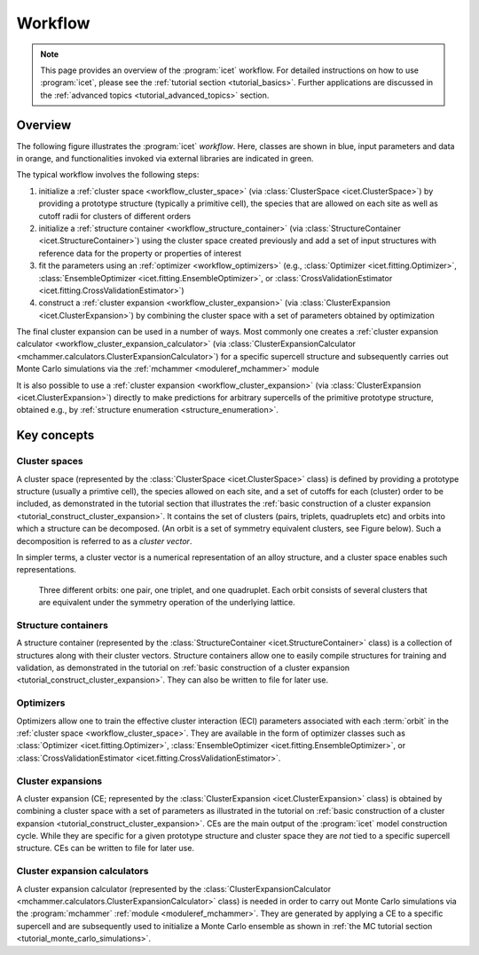 .. _workflow:
.. index:: Workflow

.. raw:: html

    <style> .orange {color:orange} </style>
    <style> .blue {color:CornflowerBlue} </style>
    <style> .green {color:darkgreen} </style>

.. role:: orange
.. role:: blue
.. role:: green


Workflow
********

.. note::

    This page provides an overview of the :program:`icet` workflow. For detailed
    instructions on how to use :program:`icet`, please see the :ref:`tutorial
    section <tutorial_basics>`. Further applications are discussed in the
    :ref:`advanced topics <tutorial_advanced_topics>` section.

Overview
========

The following figure illustrates the :program:`icet` *workflow*. Here, classes
are shown in :blue:`blue`, input parameters and data in :orange:`orange`, and
functionalities invoked via external libraries are indicated in :green:`green`.

.. graphviz:: _static/workflow.dot

The typical workflow involves the following steps:

#. initialize a :ref:`cluster space <workflow_cluster_space>` (via
   :class:`ClusterSpace <icet.ClusterSpace>`) by providing a :orange:`prototype
   structure` (typically a primitive cell), the :orange:`species` that are
   allowed on each site as well as :orange:`cutoff radii for clusters of
   different orders`

#. initialize a :ref:`structure container <workflow_structure_container>` (via
   :class:`StructureContainer <icet.StructureContainer>`)
   using the cluster space created previously and add a :orange:`set of input
   structures with reference data` for the property or properties of interest

#. fit the parameters using an :ref:`optimizer <workflow_optimizers>` (e.g.,
   :class:`Optimizer <icet.fitting.Optimizer>`,
   :class:`EnsembleOptimizer <icet.fitting.EnsembleOptimizer>`, or
   :class:`CrossValidationEstimator <icet.fitting.CrossValidationEstimator>`)

#. construct a :ref:`cluster expansion <workflow_cluster_expansion>`
   (via :class:`ClusterExpansion <icet.ClusterExpansion>`)
   by combining the cluster space with a set of parameters obtained by
   optimization

The final cluster expansion can be used in a number of ways. Most commonly one
creates a :ref:`cluster expansion calculator
<workflow_cluster_expansion_calculator>` (via :class:`ClusterExpansionCalculator
<mchammer.calculators.ClusterExpansionCalculator>`) for a specific
:orange:`supercell structure` and subsequently carries out Monte Carlo
simulations via the :ref:`mchammer <moduleref_mchammer>` module

It is also possible to use a :ref:`cluster expansion
<workflow_cluster_expansion>` (via :class:`ClusterExpansion
<icet.ClusterExpansion>`) directly to make predictions for :orange:`arbitrary
supercells` of the primitive prototype structure, obtained e.g., by
:ref:`structure enumeration <structure_enumeration>`.


Key concepts
============

.. _workflow_cluster_space:

Cluster spaces
--------------

A cluster space (represented by the :class:`ClusterSpace <icet.ClusterSpace>`
class) is defined by providing a prototype structure (usually a primtive
cell), the species allowed on each site, and a set of cutoffs for each
(cluster) order to be included, as demonstrated in the tutorial section that
illustrates the :ref:`basic construction of a cluster expansion
<tutorial_construct_cluster_expansion>`. It contains the set of clusters
(pairs, triplets, quadruplets etc) and orbits into which a structure
can be decomposed. (An orbit is a set of symmetry equivalent clusters, see
Figure below). Such a decomposition is referred to as a *cluster vector*.

In simpler terms, a cluster vector is a numerical representation of an alloy
structure, and a cluster space enables such representations.

.. figure:: _static/2d-clusters.svg

    Three different orbits: one pair, one triplet, and one quadruplet. Each
    orbit consists of several clusters that are equivalent under the symmetry
    operation of the underlying lattice.

.. _workflow_structure_container:

Structure containers
--------------------

A structure container (represented by the :class:`StructureContainer
<icet.StructureContainer>` class) is a collection of structures along with
their cluster vectors. Structure containers allow one to easily compile
structures for training and validation, as demonstrated in the tutorial on
:ref:`basic construction of a cluster expansion
<tutorial_construct_cluster_expansion>`. They can also be written to file for
later use.

.. _workflow_optimizers:

Optimizers
----------

Optimizers allow one to train the effective cluster interaction (ECI)
parameters associated with each :term:`orbit` in the :ref:`cluster space
<workflow_cluster_space>`. They are available in the form of optimizer classes
such as :class:`Optimizer <icet.fitting.Optimizer>`, :class:`EnsembleOptimizer
<icet.fitting.EnsembleOptimizer>`, or :class:`CrossValidationEstimator
<icet.fitting.CrossValidationEstimator>`.

.. _workflow_cluster_expansion:

Cluster expansions
------------------

A cluster expansion (CE; represented by the :class:`ClusterExpansion
<icet.ClusterExpansion>` class) is obtained by combining a cluster space with
a set of parameters as illustrated in the tutorial on :ref:`basic construction
of a cluster expansion <tutorial_construct_cluster_expansion>`. CEs are the
main output of the :program:`icet` model construction cycle. While they are
specific for a given prototype structure and cluster space they are *not* tied
to a specific supercell structure. CEs can be written to file for later use.

.. _workflow_cluster_expansion_calculator:

Cluster expansion calculators
-----------------------------

A cluster expansion calculator (represented by the
:class:`ClusterExpansionCalculator
<mchammer.calculators.ClusterExpansionCalculator>` class) is needed in order
to carry out Monte Carlo simulations via the :program:`mchammer`
:ref:`module <moduleref_mchammer>`. They are generated by applying a CE to a
specific supercell and are subsequently used to initialize a Monte Carlo
ensemble as shown in
:ref:`the MC tutorial section <tutorial_monte_carlo_simulations>`.
